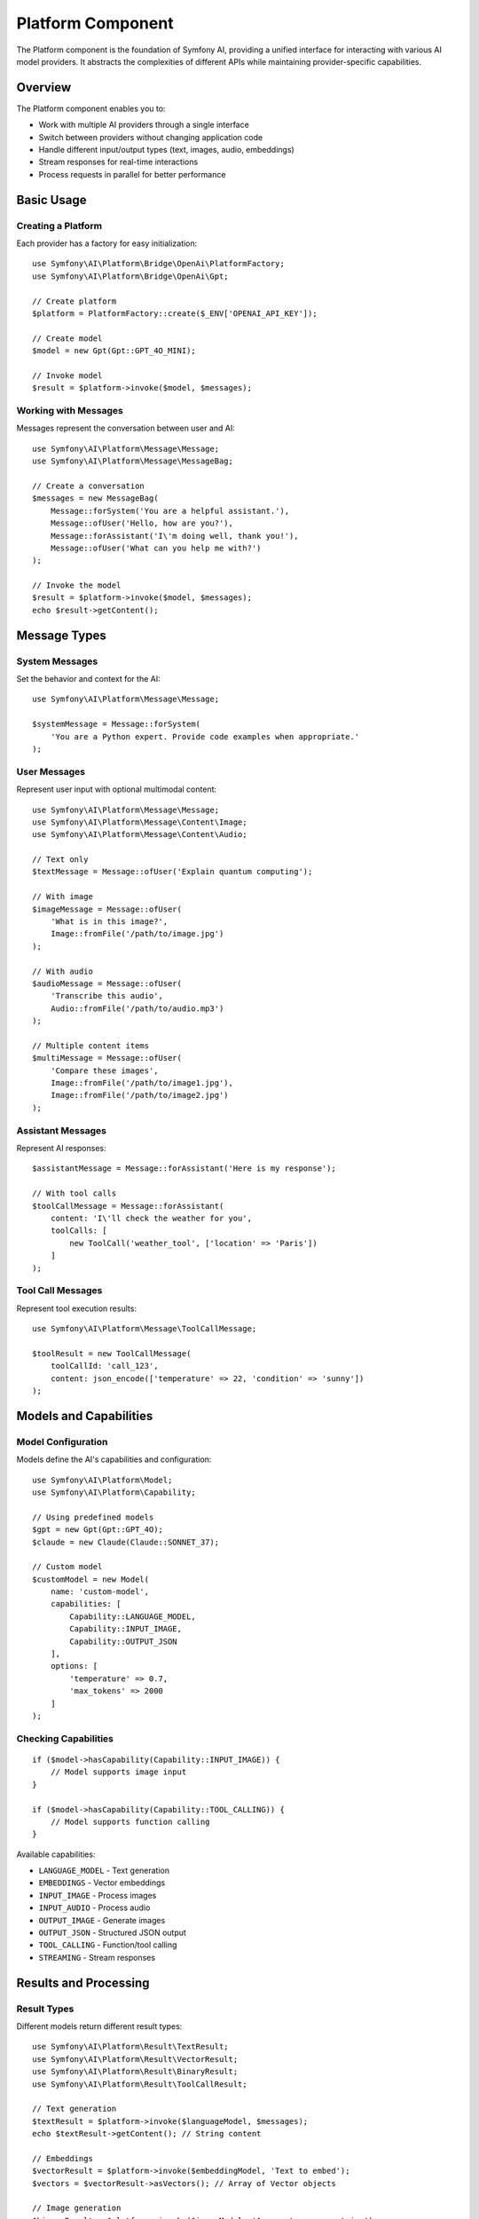 Platform Component
==================

The Platform component is the foundation of Symfony AI, providing a unified interface for interacting with 
various AI model providers. It abstracts the complexities of different APIs while maintaining provider-specific 
capabilities.

Overview
--------

The Platform component enables you to:

* Work with multiple AI providers through a single interface
* Switch between providers without changing application code
* Handle different input/output types (text, images, audio, embeddings)
* Stream responses for real-time interactions
* Process requests in parallel for better performance

Basic Usage
-----------

Creating a Platform
~~~~~~~~~~~~~~~~~~~

Each provider has a factory for easy initialization::

    use Symfony\AI\Platform\Bridge\OpenAi\PlatformFactory;
    use Symfony\AI\Platform\Bridge\OpenAi\Gpt;

    // Create platform
    $platform = PlatformFactory::create($_ENV['OPENAI_API_KEY']);

    // Create model
    $model = new Gpt(Gpt::GPT_4O_MINI);

    // Invoke model
    $result = $platform->invoke($model, $messages);

Working with Messages
~~~~~~~~~~~~~~~~~~~~~

Messages represent the conversation between user and AI::

    use Symfony\AI\Platform\Message\Message;
    use Symfony\AI\Platform\Message\MessageBag;

    // Create a conversation
    $messages = new MessageBag(
        Message::forSystem('You are a helpful assistant.'),
        Message::ofUser('Hello, how are you?'),
        Message::forAssistant('I\'m doing well, thank you!'),
        Message::ofUser('What can you help me with?')
    );

    // Invoke the model
    $result = $platform->invoke($model, $messages);
    echo $result->getContent();

Message Types
-------------

System Messages
~~~~~~~~~~~~~~~

Set the behavior and context for the AI::

    use Symfony\AI\Platform\Message\Message;

    $systemMessage = Message::forSystem(
        'You are a Python expert. Provide code examples when appropriate.'
    );

User Messages
~~~~~~~~~~~~~

Represent user input with optional multimodal content::

    use Symfony\AI\Platform\Message\Message;
    use Symfony\AI\Platform\Message\Content\Image;
    use Symfony\AI\Platform\Message\Content\Audio;

    // Text only
    $textMessage = Message::ofUser('Explain quantum computing');

    // With image
    $imageMessage = Message::ofUser(
        'What is in this image?',
        Image::fromFile('/path/to/image.jpg')
    );

    // With audio
    $audioMessage = Message::ofUser(
        'Transcribe this audio',
        Audio::fromFile('/path/to/audio.mp3')
    );

    // Multiple content items
    $multiMessage = Message::ofUser(
        'Compare these images',
        Image::fromFile('/path/to/image1.jpg'),
        Image::fromFile('/path/to/image2.jpg')
    );

Assistant Messages
~~~~~~~~~~~~~~~~~~

Represent AI responses::

    $assistantMessage = Message::forAssistant('Here is my response');

    // With tool calls
    $toolCallMessage = Message::forAssistant(
        content: 'I\'ll check the weather for you',
        toolCalls: [
            new ToolCall('weather_tool', ['location' => 'Paris'])
        ]
    );

Tool Call Messages
~~~~~~~~~~~~~~~~~~

Represent tool execution results::

    use Symfony\AI\Platform\Message\ToolCallMessage;

    $toolResult = new ToolCallMessage(
        toolCallId: 'call_123',
        content: json_encode(['temperature' => 22, 'condition' => 'sunny'])
    );

Models and Capabilities
-----------------------

Model Configuration
~~~~~~~~~~~~~~~~~~~

Models define the AI's capabilities and configuration::

    use Symfony\AI\Platform\Model;
    use Symfony\AI\Platform\Capability;

    // Using predefined models
    $gpt = new Gpt(Gpt::GPT_4O);
    $claude = new Claude(Claude::SONNET_37);

    // Custom model
    $customModel = new Model(
        name: 'custom-model',
        capabilities: [
            Capability::LANGUAGE_MODEL,
            Capability::INPUT_IMAGE,
            Capability::OUTPUT_JSON
        ],
        options: [
            'temperature' => 0.7,
            'max_tokens' => 2000
        ]
    );

Checking Capabilities
~~~~~~~~~~~~~~~~~~~~~

::

    if ($model->hasCapability(Capability::INPUT_IMAGE)) {
        // Model supports image input
    }

    if ($model->hasCapability(Capability::TOOL_CALLING)) {
        // Model supports function calling
    }

Available capabilities:

* ``LANGUAGE_MODEL`` - Text generation
* ``EMBEDDINGS`` - Vector embeddings
* ``INPUT_IMAGE`` - Process images
* ``INPUT_AUDIO`` - Process audio
* ``OUTPUT_IMAGE`` - Generate images
* ``OUTPUT_JSON`` - Structured JSON output
* ``TOOL_CALLING`` - Function/tool calling
* ``STREAMING`` - Stream responses

Results and Processing
----------------------

Result Types
~~~~~~~~~~~~

Different models return different result types::

    use Symfony\AI\Platform\Result\TextResult;
    use Symfony\AI\Platform\Result\VectorResult;
    use Symfony\AI\Platform\Result\BinaryResult;
    use Symfony\AI\Platform\Result\ToolCallResult;

    // Text generation
    $textResult = $platform->invoke($languageModel, $messages);
    echo $textResult->getContent(); // String content

    // Embeddings
    $vectorResult = $platform->invoke($embeddingModel, 'Text to embed');
    $vectors = $vectorResult->asVectors(); // Array of Vector objects

    // Image generation
    $binaryResult = $platform->invoke($imageModel, 'A sunset over mountains');
    $imageData = $binaryResult->asBinary(); // Binary content

    // Tool calls
    $toolResult = $platform->invoke($model, $messages);
    $toolCalls = $toolResult->getToolCalls(); // Array of ToolCall objects

Accessing Metadata
~~~~~~~~~~~~~~~~~~

Results include metadata about the generation::

    $result = $platform->invoke($model, $messages);

    // Token usage
    $metadata = $result->getMetadata();
    echo $metadata->get('input_tokens');  // Tokens in prompt
    echo $metadata->get('output_tokens'); // Tokens in response
    echo $metadata->get('total_tokens');  // Total tokens used

    // Model information
    echo $metadata->get('model');         // Model used
    echo $metadata->get('finish_reason'); // Why generation stopped

Streaming Responses
-------------------

Stream responses for real-time output::

    $result = $platform->invoke($model, $messages, ['stream' => true]);

    // Check if streaming
    if ($result instanceof StreamResult) {
        foreach ($result->getContent() as $chunk) {
            echo $chunk; // Output each chunk as it arrives
            flush();
        }
    }

Multimodal Input
----------------

Images
~~~~~~

::

    use Symfony\AI\Platform\Message\Content\Image;
    use Symfony\AI\Platform\Message\Content\ImageUrl;

    // From file
    $image = Image::fromFile('/path/to/image.jpg');

    // From data URL
    $image = Image::fromDataUrl('data:image/png;base64,iVBORw0...');

    // From URL
    $image = new ImageUrl('https://example.com/image.jpg');

    // Use in message
    $message = Message::ofUser('Describe this image', $image);

Audio
~~~~~

::

    use Symfony\AI\Platform\Message\Content\Audio;

    // From file
    $audio = Audio::fromFile('/path/to/audio.mp3');

    // Use in message
    $message = Message::ofUser('Transcribe this audio', $audio);

Documents
~~~~~~~~~

::

    use Symfony\AI\Platform\Message\Content\Document;
    use Symfony\AI\Platform\Message\Content\DocumentUrl;

    // From file
    $document = Document::fromFile('/path/to/document.pdf');

    // From URL
    $document = new DocumentUrl('https://example.com/document.pdf');

    // Use in message
    $message = Message::ofUser('Summarize this document', $document);

Embeddings
----------

Generate vector embeddings for semantic search::

    use Symfony\AI\Platform\Bridge\OpenAi\Embeddings;

    $embeddings = new Embeddings(Embeddings::TEXT_3_SMALL);

    // Single text
    $result = $platform->invoke($embeddings, 'Text to embed');
    $vector = $result->asVectors()[0];
    $data = $vector->getData(); // Array of floats

    // Multiple texts (batch processing)
    $texts = ['First text', 'Second text', 'Third text'];
    $result = $platform->invoke($embeddings, $texts);
    $vectors = $result->asVectors(); // Array of Vector objects

Parallel Processing
-------------------

Process multiple requests concurrently::

    // Prepare multiple invocations
    $results = [];
    foreach ($prompts as $prompt) {
        $messages = new MessageBag(Message::ofUser($prompt));
        $results[] = $platform->invoke($model, $messages);
    }

    // Results are processed in parallel automatically
    foreach ($results as $result) {
        echo $result->getContent() . PHP_EOL;
    }

Error Handling
--------------

Handle platform-specific errors::

    use Symfony\AI\Platform\Exception\ContentFilterException;
    use Symfony\AI\Platform\Exception\RuntimeException;

    try {
        $result = $platform->invoke($model, $messages);
    } catch (ContentFilterException $e) {
        // Content violated provider's content policy
        echo "Content filtered: " . $e->getMessage();
    } catch (RuntimeException $e) {
        // API error (rate limit, network, etc.)
        echo "API error: " . $e->getMessage();
    }

Platform Options
----------------

Configure platform behavior::

    $result = $platform->invoke($model, $messages, [
        // Model parameters
        'temperature' => 0.8,        // Randomness (0-2)
        'max_tokens' => 1000,        // Maximum response length
        'top_p' => 0.9,              // Nucleus sampling
        'frequency_penalty' => 0.5,  // Reduce repetition
        'presence_penalty' => 0.5,   // Encourage new topics
        
        // Response format
        'stream' => true,            // Stream response
        'response_format' => [       // JSON mode
            'type' => 'json_object'
        ],
        
        // System behavior
        'seed' => 12345,             // Deterministic output
        'user' => 'user-123',        // User identifier
    ]);

Testing
-------

Use the InMemoryPlatform for testing::

    use Symfony\AI\Platform\InMemoryPlatform;
    use Symfony\AI\Platform\Result\VectorResult;
    use Symfony\AI\Platform\Vector\Vector;

    // Fixed response
    $platform = new InMemoryPlatform('Test response');

    // Dynamic response
    $platform = new InMemoryPlatform(
        fn($model, $input, $options) => "Echo: {$input}"
    );

    // Custom result types
    $platform = new InMemoryPlatform(
        fn() => new VectorResult(new Vector([0.1, 0.2, 0.3]))
    );

Next Steps
----------

* Learn about specific providers: :doc:`../providers/openai`
* Build AI agents: :doc:`agent`
* Implement RAG: :doc:`store`
* Explore examples: :doc:`../resources/examples`